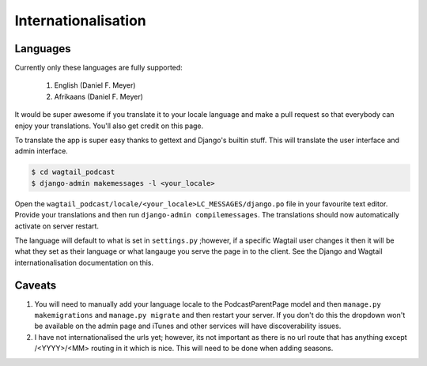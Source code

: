 **************************
Internationalisation
**************************

Languages
=============

Currently only these languages are fully supported:

    #. English (Daniel F. Meyer)
    #. Afrikaans (Daniel F. Meyer)


It would be super awesome if you translate it to your locale language and make a pull request so that everybody can enjoy your translations. You'll also get credit on this page.

To translate the app is super easy thanks to gettext and Django's builtin stuff. This will translate the user interface and admin interface.

.. code-block:: shell

    $ cd wagtail_podcast
    $ django-admin makemessages -l <your_locale>


Open the ``wagtail_podcast/locale/<your_locale>LC_MESSAGES/django.po`` file in your favourite text editor. Provide your translations and then run ``django-admin compilemessages``. The translations should now automatically activate on server restart.

The language will default to what is set in ``settings.py`` ;however, if a specific Wagtail user changes it then it will be what they set as their language or what langauge you serve the page in to the client. See the Django and Wagtail internationalisation documentation on this.

Caveats
=================

#. You will need to manually add your language locale to the PodcastParentPage model and then ``manage.py makemigrations`` and ``manage.py migrate`` and then restart your server. If you don't do this the dropdown won't be available on the admin page and iTunes and other services will have discoverability issues.

#. I have not internationalised the urls yet; however, its not important as there is no url route that has anything except /<YYYY>/<MM> routing in it which is nice. This will need to be done when adding seasons.